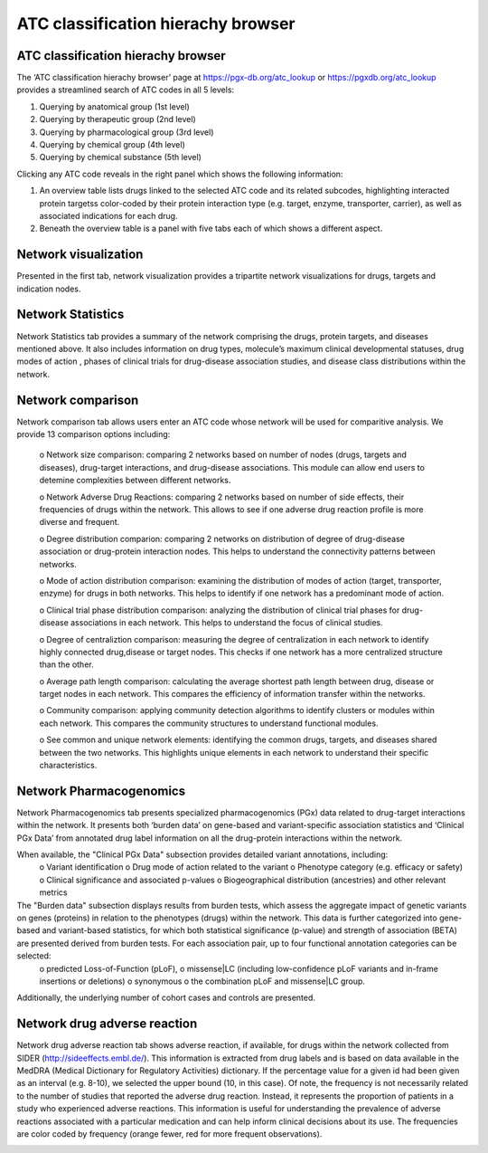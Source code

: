 ATC classification hierachy browser
===============

ATC classification hierachy browser
----------------

The ‘ATC classification hierachy browser’  page at https://pgx-db.org/atc_lookup or https://pgxdb.org/atc_lookup provides a streamlined search of ATC codes in all 5 levels:

1.  Querying by anatomical group (1st level)
2.  Querying by therapeutic group (2nd level)
3.  Querying by pharmacological group (3rd level)
4.  Querying by chemical group (4th level)
5.  Querying by chemical substance (5th level)

Clicking any ATC code reveals in the right panel which shows the following information:

1. An overview table lists drugs linked to the selected ATC code and its related subcodes, highlighting interacted protein targetss color-coded by their protein interaction type (e.g. target, enzyme, transporter, carrier), as well as associated indications for each drug. 

2. Beneath the overview table is a panel with five tabs each of which shows a different aspect.

Network visualization
----------------------
  
Presented in the first tab, network visualization provides a tripartite network visualizations for drugs, targets and indication nodes.

.. |br| raw:: html

      <br>

.. image:: images/network_visualization_tab.png
  :width: 700
  :align: center
  :alt: Network visualization

Network Statistics
-------------------

Network Statistics tab provides a summary of the network comprising the drugs, protein targets, and diseases mentioned above. It also includes information on drug types, molecule’s maximum clinical developmental statuses, drug modes of action , phases of clinical trials for drug-disease association studies, and  disease class distributions within the network.

.. image:: images/network_statistics_tab.png
  :width: 700
  :align: center
  :alt: Network statistics

Network comparison
-------------------

Network comparison tab allows users enter an ATC code whose network will be used for comparitive analysis. We provide 13 comparison options including:

      o	Network size comparison: comparing 2 networks based on number of nodes (drugs, targets and diseases), drug-target interactions, and drug-disease associations. This       module can allow end users to detemine complexities between different networks.

      o	Network Adverse Drug Reactions: comparing 2 networks based on number of side effects, their frequencies of drugs within the network. This allows to see if one adverse drug reaction profile is more diverse and frequent.

      o	Degree distribution comparion: comparing 2 networks on distribution of degree of drug-disease association or drug-protein interaction nodes. This helps to understand the connectivity patterns between networks.  

      o	Mode of action distribution comparison: examining the distribution of modes of action (target, transporter, enzyme) for drugs in both networks. This helps to identify if one network has a predominant mode of action.  

      o	Clinical trial phase distribution comparison: analyzing the distribution of clinical trial phases for drug-disease associations in each network. This helps to understand the focus of clinical studies.  
      
      o	Degree of centraliztion comparison: measuring the degree of centralization in each network to identify highly connected drug,disease or target nodes. This checks if one network has a more centralized structure than the other.  
      
      o	Average path length comparison: calculating the average shortest path length between drug, disease or target nodes in each network. This compares the efficiency of information transfer within the networks.  

      o	Community comparison: applying community detection algorithms to identify clusters or modules within each network. This compares the community structures to understand functional modules.  
      
      o	See common and unique network elements: identifying the common drugs, targets, and diseases shared between the two networks. This highlights unique elements in each network to understand their specific characteristics.  

.. image:: images/network_comparison_tab.png
  :width: 700
  :align: center
  :alt: Network comparison

Network Pharmacogenomics
------------------------

Network Pharmacogenomics tab presents specialized pharmacogenomics (PGx) data related to drug-target interactions within the network. It presents both ‘burden data’ on gene-based and variant-specific association statistics and ‘Clinical PGx Data’ from annotated drug label information on all the drug-protein interactions within the network.

When available, the "Clinical PGx Data"   subsection provides detailed variant annotations, including:  
      o	Variant identification  
      o	Drug mode of action related to the variant  
      o	Phenotype category (e.g. efficacy or safety)
      o	Clinical significance and associated p-values  
      o	Biogeographical distribution (ancestries) and other relevant metrics 

The "Burden data" subsection displays results from burden tests, which assess the aggregate impact of genetic variants on genes (proteins) in relation to the phenotypes (drugs) within the network. This data is further categorized into gene-based and variant-based statistics, for which both statistical significance (p-value) and strength of association (BETA) are presented derived from burden tests. For each association pair, up to four functional annotation categories can be selected: 
    o	predicted Loss-of-Function (pLoF), 
    o	missense|LC (including low-confidence pLoF variants and in-frame insertions or deletions)
    o	synonymous
    o	the combination pLoF and missense|LC group. 
Additionally, the underlying number of cohort cases and controls are presented.


.. image:: images/network_pgx_tab.png
  :width: 700
  :align: center
  :alt: Network pharmacogenomics

Network drug adverse reaction
-----------------------------

Network drug adverse reaction tab shows adverse reaction, if available, for drugs within the network collected from SIDER (http://sideeffects.embl.de/). This information is extracted from drug labels and is based on data available in the MedDRA (Medical Dictionary for Regulatory Activities) dictionary. If the percentage value for a given id had been given as an interval (e.g. 8-10), we selected the upper bound (10, in this case). Of note, the frequency is not necessarily related to the number of studies that reported the adverse drug reaction. Instead, it represents the proportion of patients in a study who experienced adverse reactions. This information is useful for understanding the prevalence of adverse reactions associated with a particular medication and can help inform clinical decisions about its use. The frequencies are color coded by frequency (orange fewer, red for more frequent observations).

.. image:: images/network_adr_tab.png
  :width: 700
  :align: center
  :alt: Network adverse drug reaction

